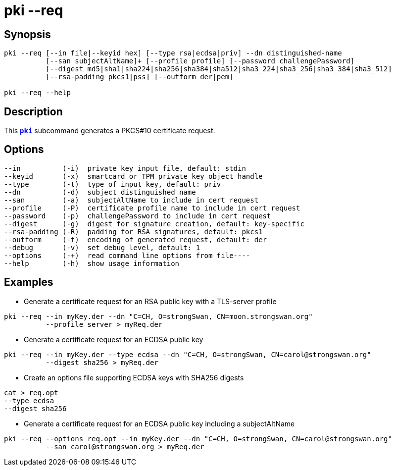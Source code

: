 = pki --req
:prewrap!:

== Synopsis

----
pki --req [--in file|--keyid hex] [--type rsa|ecdsa|priv] --dn distinguished-name
          [--san subjectAltName]+ [--profile profile] [--password challengePassword]
          [--digest md5|sha1|sha224|sha256|sha384|sha512|sha3_224|sha3_256|sha3_384|sha3_512]
          [--rsa-padding pkcs1|pss] [--outform der|pem]

pki --req --help
----

== Description

This xref:./pki.adoc[`*pki*`] subcommand generates a PKCS#10 certificate request.

== Options

----
--in          (-i)  private key input file, default: stdin
--keyid       (-x)  smartcard or TPM private key object handle
--type        (-t)  type of input key, default: priv
--dn          (-d)  subject distinguished name
--san         (-a)  subjectAltName to include in cert request
--profile     (-P)  certificate profile name to include in cert request
--password    (-p)  challengePassword to include in cert request
--digest      (-g)  digest for signature creation, default: key-specific
--rsa-padding (-R)  padding for RSA signatures, default: pkcs1
--outform     (-f)  encoding of generated request, default: der
--debug       (-v)  set debug level, default: 1
--options     (-+)  read command line options from file----
--help        (-h)  show usage information
----

== Examples

* Generate a certificate request for an RSA public key with a TLS-server profile
----
pki --req --in myKey.der --dn "C=CH, O=strongSwan, CN=moon.strongswan.org"
          --profile server > myReq.der
----
* Generate a certificate request for an ECDSA public key
----
pki --req --in myKey.der --type ecdsa --dn "C=CH, O=strongSwan, CN=carol@strongswan.org"
          --digest sha256 > myReq.der
----
* Create an options file supporting ECDSA keys with SHA256 digests
----
cat > req.opt
--type ecdsa
--digest sha256
----
* Generate a certificate request for an ECDSA public key including a subjectAltName
----
pki --req --options req.opt --in myKey.der --dn "C=CH, O=strongSwan, CN=carol@strongswan.org"
          --san carol@strongswan.org > myReq.der
----
